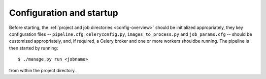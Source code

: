 .. _stage-startup:

=========================
Configuration and startup
=========================

Before starting, the :ref:`project and job directories <config-overview>`
should be initialized appropriately, they key configuration files --
``pipeline.cfg``, ``celeryconfig.py``, ``images_to_process.py`` and
``job_params.cfg`` -- should be customized appropriately, and, if required, a
Celery broker and one or more workers shouldbe running. The pipeline is then
started by running::

   $ ./manage.py run <jobname>

from within the project directory.
